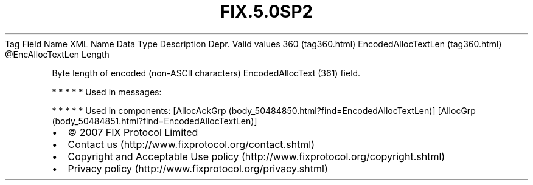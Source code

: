 .TH FIX.5.0SP2 "" "" "Tag #360"
Tag
Field Name
XML Name
Data Type
Description
Depr.
Valid values
360 (tag360.html)
EncodedAllocTextLen (tag360.html)
\@EncAllocTextLen
Length
.PP
Byte length of encoded (non-ASCII characters) EncodedAllocText
(361) field.
.PP
   *   *   *   *   *
Used in messages:
.PP
   *   *   *   *   *
Used in components:
[AllocAckGrp (body_50484850.html?find=EncodedAllocTextLen)]
[AllocGrp (body_50484851.html?find=EncodedAllocTextLen)]

.PD 0
.P
.PD

.PP
.PP
.IP \[bu] 2
© 2007 FIX Protocol Limited
.IP \[bu] 2
Contact us (http://www.fixprotocol.org/contact.shtml)
.IP \[bu] 2
Copyright and Acceptable Use policy (http://www.fixprotocol.org/copyright.shtml)
.IP \[bu] 2
Privacy policy (http://www.fixprotocol.org/privacy.shtml)
